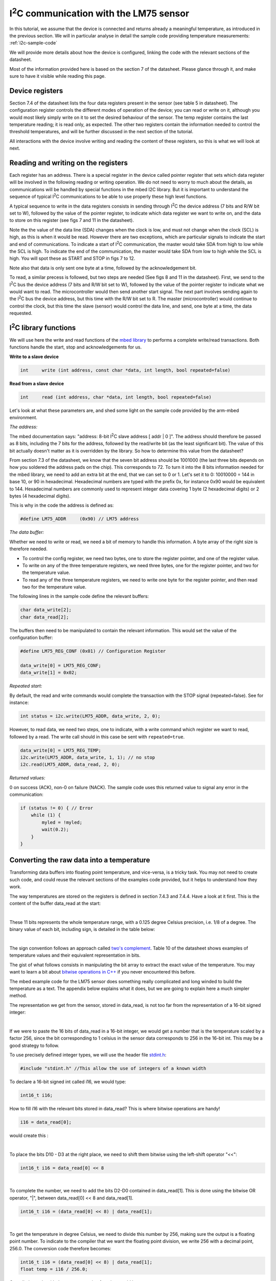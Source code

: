 I\ :sup:`2`\ C communication with the LM75 sensor
======================================

In this tutorial, we assume that the device is connected and returns already a meaningful temperature, as introduced in the previous section.
We will in particular analyse in detail the sample code providing temperature measurements:
:ref:`i2c-sample-code`

We will provide more details about how the device is configured, linking the code with the relevant sections of the datasheet.

Most of the information provided here is based on the section 7 of the datasheet. Please glance through it, and make sure to have it visible while reading this page.




Device registers
----------------

Section 7.4 of the datasheet lists the four data registers present in the sensor (see table 5 in datasheet).
The configuration register controls the different modes of operation of the device; you can read or write on it, although you would most likely simply write on it to set the desired behaviour of the sensor.
The temp register contains the last temperature reading; it is read only, as expected.
The other two registers contain the information needed to control the threshold temperatures, and will be further discussed in the next section of the tutorial.

All interactions with the device involve writing and reading the content of these registers, so this is what we will look at next.



Reading and writing on the registers
------------------------------------

Each register has an address. There is a special register in the device called pointer register that sets which data register will be involved in the following reading or writing operation.
We do not need to worry to much about the details, as communications will be handled by special functions in the mbed I2C library.
But it is important to understand the sequence of typical I\ :sup:`2`\ C communications to be able to use properly these high level functions.

A typical sequence to write in the data registers consists in sending through I\ :sup:`2`\ C the device address (7 bits and R/W bit set to W), followed by the value of the pointer register, to indicate which data register we want to write on, and the data to store on this register (see figs 7 and 11 in the datasheet).

Note the the value of the data line (SDA) changes when the clock is low, and must not change when the clock (SCL) is high, as this is when it would be read. However there are two exceptions, which are particular signals to indicate the start and end of communications. To indicate a start of I\ :sup:`2`\ C communication, the master would take SDA from high to low while the SCL is high. To indicate the end of the communication, the master would take SDA from low to high while the SCL is high. You will spot these as START and STOP in figs 7 to 12.

Note also that data is only sent one byte at a time, followed by the acknowledgement bit.

To read, a similar precess is followed, but two steps are needed (See figs 8 and 11 in the datasheet).
First, we send to the I\ :sup:`2`\ C bus the device address (7 bits and R/W bit set to W), followed by the value of the pointer register to indicate what we would want to read.
The microcontroller would then send another start signal.
The next part involves sending again to the I\ :sup:`2`\ C bus the device address, but this time with the R/W bit set to R.
The master (microcontroller) would continue to control the clock, but this time the slave (sensor) would control the data line, and send, one byte at a time, the data requested.


I\ :sup:`2`\ C library functions
---------------------

We will use here the write and read functions of the `mbed library <https://os.mbed.com/docs/latest/reference/i2c.html>`_ to performs a complete write/read transactions. Both functions handle the start, stop and acknowledgements for us.


**Write to a slave device**

.. code-block:: c

	int	write (int address, const char *data, int length, bool repeated=false)

**Read from a slave device**

.. code-block:: c

	int	read (int address, char *data, int length, bool repeated=false)

Let's look at what these parameters are, and shed some light on the sample code provided by the arm-mbed environment.


*The address:*

The mbed documentation says: "address: 8-bit I\ :sup:`2`\ C slave address [ addr | 0 ]".
The address should therefore be passed as 8 bits, including the 7 bits for the address, followed by the read/write bit (as the least significant bit).
The value of this bit actually doesn't matter as it is overridden by the library.
So how to determine this value from the datasheet?

From section 7.3 of the datasheet, we know that the seven bit address should be 1001000 (the last three bits depends on how you soldered the address pads on the chip). This corresponds to 72.
To turn it into the 8 bits information needed for the mbed library, we need to add an extra bit at the end, that we can set to 0 or 1. Let's set it to 0: 10010000 = 144 in base 10, or 90 in hexadecimal. Hexadecimal numbers are typed with the prefix 0x, for instance 0x90 would be equivalent to 144. Hexadecimal numbers are commonly used to represent integer data covering 1 byte (2 hexadecimal digits) or 2 bytes (4 hexadecimal digits).

This is why in the code the address is defined as:

.. code-block:: c

	#define LM75_ADDR     (0x90) // LM75 address


*The data buffer:*

Whether we need to write or read, we need a bit of memory to handle this information.
A byte array of the right size is therefore needed.

* To control the config register, we need two bytes, one to store the register pointer, and one of the register value.
* To write on any of the three temperature registers, we need three bytes, one for the register pointer, and two for the temperature value.
* To read any of the three temperature registers, we need to write one byte for the register pointer, and then read two for the temperature value.

The following lines in the sample code define the relevant buffers:

.. code-block:: c

    char data_write[2];
    char data_read[2];


The buffers then need to be manipulated to contain the relevant information.
This would set the value of the configuration buffer:

.. code-block:: c

    #define LM75_REG_CONF (0x01) // Configuration Register

    data_write[0] = LM75_REG_CONF;
    data_write[1] = 0x02;



*Repeated start:*

By default, the read and write commands would complete the transaction with the STOP signal (repeated=false).
See for instance:

.. code-block:: c

    int status = i2c.write(LM75_ADDR, data_write, 2, 0);

However, to read data, we need two steps, one to indicate, with a write command which register we want to read, followed by a read.
The write call should in this case be sent with ``repeated=true``.

.. code-block:: c

    data_write[0] = LM75_REG_TEMP;
    i2c.write(LM75_ADDR, data_write, 1, 1); // no stop
    i2c.read(LM75_ADDR, data_read, 2, 0);



*Returned values:*

0 on success (ACK), non-0 on failure (NACK).
The sample code uses this returned value to signal any error in the communication:

.. code-block:: c

    if (status != 0) { // Error
        while (1) {
            myled = !myled;
            wait(0.2);
        }
    }



Converting the raw data into a temperature
------------------------------------------

Transforming data buffers into floating point temperature, and vice-versa, is a tricky task.
You may not need to create such code, and could reuse the relevant sections of the examples code provided, but it helps to understand how they work.

The way temperatures are stored on the registers is defined in section 7.4.3 and 7.4.4.
Have a look at it first.
This is the content of the buffer data_read at the start:

.. raw:: html

	<style type="text/css">
	.tg  {border-collapse:collapse;border-spacing:0;}
	.tg td{font-family:Arial, sans-serif;font-size:14px;padding:10px 5px;border-style:solid;border-width:1px;overflow:hidden;word-break:normal;}
	.tg th{font-family:Arial, sans-serif;font-size:14px;font-weight:normal;padding:10px 5px;border-style:solid;border-width:1px;overflow:hidden;word-break:normal;}
	.tg .tg-yw4l{vertical-align:top}
	</style>
	<table class="tg">
	  <tr>
		<th class="tg-yw4l" colspan="8">data_read[0]</th>
		<th class="tg-yw4l" colspan="8">data_read[1]</th>
	  </tr>
	  <tr>
		<td class="tg-yw4l">D10</td>
		<td class="tg-yw4l">D9</td>
		<td class="tg-yw4l">D8</td>
		<td class="tg-yw4l">D7</td>
		<td class="tg-yw4l">D6</td>
		<td class="tg-yw4l">D5</td>
		<td class="tg-yw4l">D4</td>
		<td class="tg-yw4l">D3</td>
		<td class="tg-yw4l">D2</td>
		<td class="tg-yw4l">D1</td>
		<td class="tg-yw4l">D0</td>
		<td class="tg-yw4l">0</td>
		<td class="tg-yw4l">0</td>
		<td class="tg-yw4l">0</td>
		<td class="tg-yw4l">0</td>
		<td class="tg-yw4l">0</td>
	  </tr>
	</table>

|

These 11 bits represents the whole temperature range, with a 0.125 degree Celsius precision, i.e. 1/8 of a degree.
The binary value of each bit, including sign, is detailed in the table below:

.. raw:: html

	<style type="text/css">
	.tg  {border-collapse:collapse;border-spacing:0;}
	.tg td{font-family:Arial, sans-serif;font-size:14px;padding:10px 5px;border-style:solid;border-width:1px;overflow:hidden;word-break:normal;}
	.tg th{font-family:Arial, sans-serif;font-size:14px;font-weight:normal;padding:10px 5px;border-style:solid;border-width:1px;overflow:hidden;word-break:normal;}
	.tg .tg-yw4l{vertical-align:top}
	</style>
	<table class="tg">
	  <tr>
		<td class="tg-yw4l">D10</td>
		<td class="tg-yw4l">D9</td>
		<td class="tg-yw4l">D8</td>
		<td class="tg-yw4l">D7</td>
		<td class="tg-yw4l">D6</td>
		<td class="tg-yw4l">D5</td>
		<td class="tg-yw4l">D4</td>
		<td class="tg-yw4l">D3</td>
		<td class="tg-yw4l">D2</td>
		<td class="tg-yw4l">D1</td>
		<td class="tg-yw4l">D0</td>
	  </tr>
	  <tr>
		<td class="tg-yw4l">Sign</td>
		<td class="tg-yw4l">64</td>
		<td class="tg-yw4l">32</td>
		<td class="tg-yw4l">16</td>
		<td class="tg-yw4l">8</td>
		<td class="tg-yw4l">4</td>
		<td class="tg-yw4l">2</td>
		<td class="tg-yw4l">1</td>
		<td class="tg-yw4l">1/2</td>
		<td class="tg-yw4l">1/4</td>
		<td class="tg-yw4l">1/8</td>
	  </tr>
	</table>

|

The sign convention follows an approach called `two's complement <https://en.wikipedia.org/wiki/Two%27s_complement>`_.
Table 10 of the datasheet shows examples of temperature values and their equivalent representation in bits.

The gist of what follows consists in manipulating the bit array to extract the exact value of the temperature.
You may want to learn a bit about `bitwise operations in C++ <https://en.wikipedia.org/wiki/Bitwise_operations_in_C>`_ if you never encountered this before.

The mbed example code for the LM75 sensor does something really complicated and long winded to build the temperature as a text.
The appendix below explains what it does, but we are going to explain here a much simpler method.

The representation we get from the sensor, stored in data_read, is not too far from the representation of a 16-bit signed integer: 

.. raw:: html

	<style type="text/css">
	.tg  {border-collapse:collapse;border-spacing:0;}
	.tg td{font-family:Arial, sans-serif;font-size:14px;padding:10px 5px;border-style:solid;border-width:1px;overflow:hidden;word-break:normal;}
	.tg th{font-family:Arial, sans-serif;font-size:14px;font-weight:normal;padding:10px 5px;border-style:solid;border-width:1px;overflow:hidden;word-break:normal;}
	.tg .tg-yw4l{vertical-align:top}
	</style>
	<table class="tg">
	  <tr>
		<th class="tg-yw4l" ></th>
		<th class="tg-yw4l" colspan="8">Most significant byte</th>
		<th class="tg-yw4l" colspan="8">Least significant byte</th>
	  </tr>
	  <tr>
	    <td class="tg-yw4l">bit value for 16 bit int</td>
		<td class="tg-yw4l">Sign</td>
		<td class="tg-yw4l">16384</td>
		<td class="tg-yw4l">8192</td>
		<td class="tg-yw4l">4096</td>
		<td class="tg-yw4l">2048</td>
		<td class="tg-yw4l">1024</td>
		<td class="tg-yw4l">512</td>
		<td class="tg-yw4l">256</td>
		<td class="tg-yw4l">128</td>
		<td class="tg-yw4l">64</td>
		<td class="tg-yw4l">32</td>
		<td class="tg-yw4l">16</td>
		<td class="tg-yw4l">8</td>
		<td class="tg-yw4l">4</td>
		<td class="tg-yw4l">2</td>
		<td class="tg-yw4l">1</td>
	  </tr>
	  <tr>
	    <td class="tg-yw4l">bit value for sensor data</td>
		<td class="tg-yw4l">Sign</td>
		<td class="tg-yw4l">64</td>
		<td class="tg-yw4l">32</td>
		<td class="tg-yw4l">16</td>
		<td class="tg-yw4l">8</td>
		<td class="tg-yw4l">4</td>
		<td class="tg-yw4l">2</td>
		<td class="tg-yw4l">1</td>
		<td class="tg-yw4l">1/2</td>
		<td class="tg-yw4l">1/4</td>
		<td class="tg-yw4l">1/8</td>
		<td class="tg-yw4l">0</td>
		<td class="tg-yw4l">0</td>
		<td class="tg-yw4l">0</td>
		<td class="tg-yw4l">0</td>
		<td class="tg-yw4l">0</td>
	  </tr>
	</table>

|

If we were to paste the 16 bits of data_read in a 16-bit integer, we would get a number that is the temperature scaled by a factor 256, since the bit corresponding to 1 celsius in the sensor data corresponds to 256 in the 16-bit int.
This may be a good strategy to follow.

To use precisely defined integer types, we will use the header file `stdint.h <https://en.wikibooks.org/wiki/C_Programming/stdint.h>`_:

.. code-block:: c

	#include "stdint.h" //This allow the use of integers of a known width

To declare a 16-bit signed int called i16, we would type:

.. code-block:: c

	int16_t i16;

How to fill i16 with the relevant bits stored in data_read?
This is where bitwise operations are handy!

.. code-block:: c

	i16 = data_read[0];

would create this :

.. raw:: html

	<style type="text/css">
	.tg  {border-collapse:collapse;border-spacing:0;}
	.tg td{font-family:Arial, sans-serif;font-size:14px;padding:10px 5px;border-style:solid;border-width:1px;overflow:hidden;word-break:normal;}
	.tg th{font-family:Arial, sans-serif;font-size:14px;font-weight:normal;padding:10px 5px;border-style:solid;border-width:1px;overflow:hidden;word-break:normal;}
	.tg .tg-yw4l{vertical-align:top}
	</style>
	<table class="tg">
	  <tr>
		<th class="tg-yw4l" colspan="8"></th>
		<th class="tg-yw4l" colspan="8">data_read[0]</th>
	  </tr>
	  <tr>
		<td class="tg-yw4l">0</td>
		<td class="tg-yw4l">0</td>
		<td class="tg-yw4l">0</td>
		<td class="tg-yw4l">0</td>
		<td class="tg-yw4l">0</td>
		<td class="tg-yw4l">0</td>
		<td class="tg-yw4l">0</td>
		<td class="tg-yw4l">0</td>

		<td class="tg-yw4l">D10</td>
		<td class="tg-yw4l">D9</td>
		<td class="tg-yw4l">D8</td>
		<td class="tg-yw4l">D7</td>
		<td class="tg-yw4l">D6</td>
		<td class="tg-yw4l">D5</td>
		<td class="tg-yw4l">D4</td>
		<td class="tg-yw4l">D3</td>

	  </tr>
	</table>

|

To place the bits D10 - D3 at the right place, we need to shift them bitwise using the left-shift operator "<<":

.. code-block:: c

	int16_t i16 = data_read[0] << 8


.. raw:: html

	<style type="text/css">
	.tg  {border-collapse:collapse;border-spacing:0;}
	.tg td{font-family:Arial, sans-serif;font-size:14px;padding:10px 5px;border-style:solid;border-width:1px;overflow:hidden;word-break:normal;}
	.tg th{font-family:Arial, sans-serif;font-size:14px;font-weight:normal;padding:10px 5px;border-style:solid;border-width:1px;overflow:hidden;word-break:normal;}
	.tg .tg-yw4l{vertical-align:top}
	</style>
	<table class="tg">
	  <tr>
		<th class="tg-yw4l" colspan="8">data_read[0]</th>
		<th class="tg-yw4l" colspan="8"></th>
	  </tr>
	  <tr>

		<td class="tg-yw4l">D10</td>
		<td class="tg-yw4l">D9</td>
		<td class="tg-yw4l">D8</td>
		<td class="tg-yw4l">D7</td>
		<td class="tg-yw4l">D6</td>
		<td class="tg-yw4l">D5</td>
		<td class="tg-yw4l">D4</td>
		<td class="tg-yw4l">D3</td>
		
		<td class="tg-yw4l">0</td>
		<td class="tg-yw4l">0</td>
		<td class="tg-yw4l">0</td>
		<td class="tg-yw4l">0</td>
		<td class="tg-yw4l">0</td>
		<td class="tg-yw4l">0</td>
		<td class="tg-yw4l">0</td>
		<td class="tg-yw4l">0</td>

	  </tr>
	</table>

|

To complete the number, we need to add the bits D2-D0 contained in data_read[1].
This is done using the bitwise OR operator, "|", between data_read[0] << 8 and data_read[1].


.. code-block:: c

    int16_t i16 = (data_read[0] << 8) | data_read[1];


.. raw:: html

	<style type="text/css">
	.tg  {border-collapse:collapse;border-spacing:0;}
	.tg td{font-family:Arial, sans-serif;font-size:14px;padding:10px 5px;border-style:solid;border-width:1px;overflow:hidden;word-break:normal;}
	.tg th{font-family:Arial, sans-serif;font-size:14px;font-weight:normal;padding:10px 5px;border-style:solid;border-width:1px;overflow:hidden;word-break:normal;}
	.tg .tg-yw4l{vertical-align:top}
	</style>
	<table class="tg">
	  <tr>
		<th class="tg-yw4l" colspan="8">data_read[0]</th>
		<th class="tg-yw4l" colspan="8">data_read[1]</th>
	  </tr>
	  <tr>

		<td class="tg-yw4l">D10</td>
		<td class="tg-yw4l">D9</td>
		<td class="tg-yw4l">D8</td>
		<td class="tg-yw4l">D7</td>
		<td class="tg-yw4l">D6</td>
		<td class="tg-yw4l">D5</td>
		<td class="tg-yw4l">D4</td>
		<td class="tg-yw4l">D3</td>
		
		<td class="tg-yw4l">D2</td>
		<td class="tg-yw4l">D1</td>
		<td class="tg-yw4l">D0</td>
		<td class="tg-yw4l">0</td>
		<td class="tg-yw4l">0</td>
		<td class="tg-yw4l">0</td>
		<td class="tg-yw4l">0</td>
		<td class="tg-yw4l">0</td>

	  </tr>
	</table>

|

To get the temperature in degree Celsius, we need to divide this number by 256, making sure the output is a floating point number.
To indicate to the compiler that we want the floating point division, we write 256 with a decimal point, 256.0.
The conversion code therefore becomes:


.. code-block:: c

    int16_t i16 = (data_read[0] << 8) | data_read[1];
    float temp = i16 / 256.0;


Overall, the code with the new conversion function would be:


.. code-block:: c

	#include "mbed.h"
	#include "stdint.h" //This allow the use of integers of a known width

	#define LM75_REG_TEMP (0x00) // Temperature Register
	#define LM75_REG_CONF (0x01) // Configuration Register
	#define LM75_ADDR     (0x90) // LM75 address

	I2C i2c(I2C_SDA, I2C_SCL);

	DigitalOut myled(LED1);

	Serial pc(SERIAL_TX, SERIAL_RX);

	int main()
	{

		char data_write[2];
		char data_read[2];

		/* Configure the Temperature sensor device STLM75:
		- Thermostat mode Interrupt
		- Fault tolerance: 0
		*/
		data_write[0] = LM75_REG_CONF;
		data_write[1] = 0x02;
		int status = i2c.write(LM75_ADDR, data_write, 2, 0);
		if (status != 0) { // Error
			while (1) 
			{
				myled = !myled;
				wait(0.2);
			}
		}

		while (1) 
		{
			// Read temperature register
			data_write[0] = LM75_REG_TEMP;
			i2c.write(LM75_ADDR, data_write, 1, 1); // no stop
			i2c.read(LM75_ADDR, data_read, 2, 0);
					
			// Calculate temperature value in Celcius
			int16_t i16 = (data_read[0] << 8) | data_read[1];
			// Read data as twos complement integer so sign is correct
			float temp = i16 / 256.0;
				 
			// Display result
			pc.printf("Temperature = %.3f\r\n",temp);
			myled = !myled;
			wait(1.0);
		}

	}



**Comments regarding the sample code provided through the mbed compiler**

Feel free at this stage to look again at the sample code provided with the mbed compiler:
:ref:`i2c-sample-code`

You will recognise similar operations to transform the buffer into a number.
However, because the code uses int (32 bits by default) instead of int16_t, the sign bit is not at the right position, and the conversion has to be done carefully as a result.

Moreover, the mbed code only uses 9 bits on the data, as the shift "tempval >>= 7" destroys the values of D1 and D0, hence the 0.5 degree precision, most likely to ensure compatibility with older sensors operating with 9-bit precision.

Note that the mbed code creates the string array digit by digit rather than using the printf function.
A string is an array of bytes representing text characters according to what is called the `ascii table <https://www.asciitable.com/>`_.
The characters "0" to "9" corresponds to values 30 to 39 in hexadecimal representation.
So "k + 0x30" represents the ascii value of the character corresponding to the digit value k, with 0<=k<=9.

We encourage you to use the method explained above (using the 16-bit integer) to record and display temperature data.

In the next (and final) section, you will be given a code to test the interrupt mode of the sensor.





 
